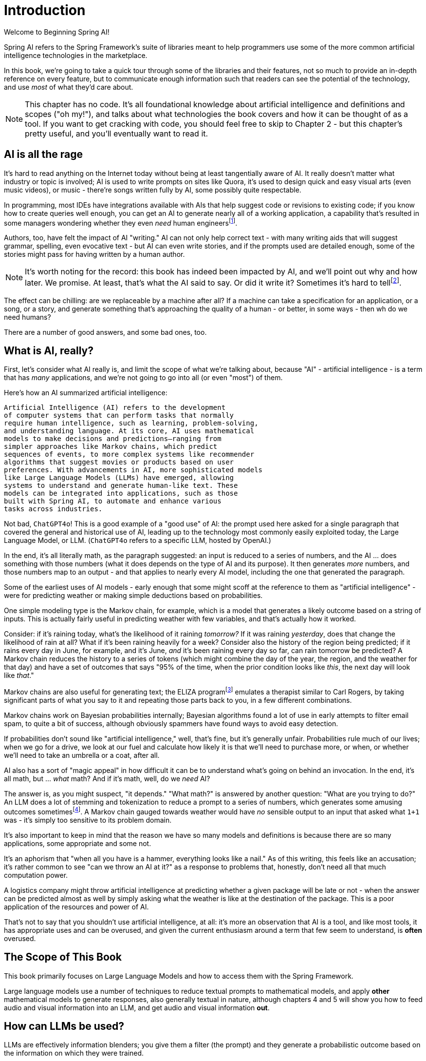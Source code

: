 = Introduction
:chapter: 1

Welcome to Beginning Spring AI!

Spring AI refers to the Spring Framework's suite of libraries meant to help programmers use some of the more common artificial intelligence technologies in the marketplace.

In this book, we're going to take a quick tour through some of the libraries and their features, not so much to provide an in-depth reference on every feature, but to communicate enough information such that readers can see the potential of the technology, and use _most_ of what they'd care about.

NOTE: This chapter has no code.
It's all foundational knowledge about artificial intelligence and definitions and scopes ("oh my!"), and talks about what technologies the book covers and how it can be thought of as a tool.
If you want to get cracking with code, you should feel free to skip to Chapter 2 - but this chapter's pretty useful, and you'll eventually want to read it.

== AI is all the rage

It's hard to read anything on the Internet today without being at least tangentially aware of AI.
It really doesn't matter what industry or topic is involved; AI is used to write prompts on sites like Quora, it's used to design quick and easy visual arts (even music videos), or music - there're songs written fully by AI, some possibly quite respectable.

In programming, most IDEs have integrations available with AIs that help suggest code or revisions to existing code; if you know how to create queries well enough, you can get an AI to generate nearly all of a working application, a capability that's resulted in some managers wondering whether they even _need_ human engineersfootnote:[Spoiler alert: yes, the managers do need human engineers. We'll get to why soon, some in this chapter and some in Chapter 6.].

Authors, too, have felt the impact of AI "writing." AI can not only help correct text - with many writing aids that will suggest grammar, spelling, even evocative text - but AI can even write stories, and if the prompts used are detailed enough, some of the stories might pass for having written by a human author.

NOTE: It's worth noting for the record: this book has indeed been impacted by AI, and we'll point out why and how later.
We promise.
At least, that's what the AI said to say.
Or did it write it?
Sometimes it's hard to tellfootnote:[This is intended to be humor. If an AI generates any actual content of note in this book, we'll be pointing it out, even if it's not obvious. With that said, when we say AI is used in many writing tools, we mean it; a lot of our grammar was checked and occasionally fixed by AI. It's also worth noting that not even _one_ of the footnotes was suggested by an AI.].

The effect can be chilling: are we replaceable by a machine after all?
If a machine can take a specification for an application, or a song, or a story, and generate something that's approaching the quality of a human - or better, in some ways - then wh do we need humans?

There are a number of good answers, and some bad ones, too.

== What is AI, really?

First, let's consider what AI really is, and limit the scope of what we're talking about, because "AI" - artificial intelligence - is a term that has _many_ applications, and we're not going to go into all (or even "most") of them.

Here's how an AI summarized artificial intelligence:

[source,text]
----
Artificial Intelligence (AI) refers to the development
of computer systems that can perform tasks that normally
require human intelligence, such as learning, problem-solving,
and understanding language. At its core, AI uses mathematical
models to make decisions and predictions—ranging from
simpler approaches like Markov chains, which predict
sequences of events, to more complex systems like recommender
algorithms that suggest movies or products based on user
preferences. With advancements in AI, more sophisticated models
like Large Language Models (LLMs) have emerged, allowing
systems to understand and generate human-like text. These
models can be integrated into applications, such as those
built with Spring AI, to automate and enhance various
tasks across industries.
----

Not bad, `ChatGPT4o`!
This is a good example of a "good use" of AI: the prompt used here asked for a single paragraph that covered the general and historical use of AI, leading up to the technology most commonly easily exploited today, the Large Language Model, or LLM.
(`ChatGPT4o` refers to a specific LLM, hosted by OpenAI.)

In the end, it's all literally math, as the paragraph suggested: an input is reduced to a series of numbers, and the AI ... does something with those numbers (what it does depends on the type of AI and its purpose).
It then generates _more_ numbers, and those numbers map to an output - and that applies to nearly every AI model, including the one that generated the paragraph.

Some of the earliest uses of AI models - early enough that some might scoff at the reference to them as "artificial intelligence" - were for predicting weather or making simple deductions based on probabilities.

One simple modeling type is the Markov chain, for example, which is a model that generates a likely outcome based on a string of inputs.
This is actually fairly useful in predicting weather with few variables, and that's actually how it worked.

Consider: if it's raining today, what's the likelihood of it raining _tomorrow?_ If it was raining _yesterday_, does that change the likelihood of rain at all?
What if it's been raining heavily for a week?
Consider also the history of the region being predicted; if it rains every day in June, for example, and it's June, _and_ it's been raining every day so far, can rain tomorrow be predicted?
A Markov chain reduces the history to a series of tokens (which might combine the day of the year, the region, and the weather for that day) and have a set of outcomes that says "95% of the time, when the prior condition looks like _this_, the next day will look like _that_."

Markov chains are also useful for generating text; the ELIZA programfootnote:[An example of ELIZA can be found at `https://web.njit.edu/~ronkowit/eliza.html` . Try it! It's fun! beware: it might make you think of your mother.] emulates a therapist similar to Carl Rogers, by taking significant parts of what you say to it and repeating those parts back to you, in a few different combinations.

Markov chains work on Bayesian probabilities internally; Bayesian algorithms found a lot of use in early attempts to filter email spam, to quite a bit of success, although obviously spammers have found ways to avoid easy detection.

If probabilities don't sound like "artificial intelligence," well, that's fine, but it's generally unfair.
Probabilities rule much of our lives; when we go for a drive, we look at our fuel and calculate how likely it is that we'll need to purchase more, or when, or whether we'll need to take an umbrella or a coat, after all.

AI also has a sort of "magic appeal" in how difficult it can be to understand what's going on behind an invocation.
In the end, it's all math, but ... _what_ math?
And if it's math, well, do we _need_ AI?

The answer is, as you might suspect, "it depends." "What math?" is answered by another question: "What are you trying to do?" An LLM does a lot of stemming and tokenization to reduce a prompt to a series of numbers, which generates some amusing outcomes sometimesfootnote:[A few weeks ago as of this writing, it was a meme about AI that the LLMs couldn't tell how many occurrences of the letter "R" were in the word "strawberry." To us, it's obviously three; to the LLM, however, it was counting based on the tokenized version of the word, which had two Rs, not three, and it ended up looking hopelessly confused, even when corrected.].
A Markov chain gauged towards weather would have _no_ sensible output to an input that asked what `1+1` was - it's simply too sensitive to its problem domain.

It's also important to keep in mind that the reason we have so many models and definitions is because there are so many applications, some appropriate and some not.

It's an aphorism that "when all you have is a hammer, everything looks like a nail." As of this writing, this feels like an accusation; it's rather common to see "can we throw an AI at it?" as a response to problems that, honestly, don't need all that much computation power.

A logistics company might throw artificial intelligence at predicting whether a given package will be late or not - when the answer can be predicted almost as well by simply asking what the weather is like at the destination of the package.
This is a poor application of the resources and power of AI.

That's not to say that you shouldn't use artificial intelligence, at all: it's more an observation that AI is a tool, and like most tools, it has appropriate uses and can be overused, and given the current enthusiasm around a term that few seem to understand, is *often* overused.

== The Scope of This Book

This book primarily focuses on Large Language Models and how to access them with the Spring Framework.

Large language models use a number of techniques to reduce textual prompts to mathematical models, and apply *other* mathematical models to generate responses, also generally textual in nature, although chapters 4 and 5 will show you how to feed audio and visual information into an LLM, and get audio and visual information *out*.

== How can LLMs be used?

LLMs are effectively information blenders; you give them a filter (the prompt) and they generate a probabilistic outcome based on the information on which they were trained.

Therefore, selecting a model can be of critical importance.
(You wouldn't want to use a model trained primarily on fantasy literature to make medical conclusionsfootnote:[You probably wouldn't want to rely on an LLM's medical conclusion even if it were trained on medical data, actually; you'd want an actual competent doctor to make decisions, possibly factoring in observations by an LLM.])

One way to think about the output of an LLM is as if it were selected at random based on what other people _might_ have said, as if the LLM were to take all of the possible answers to your prompt, stir them together and pick elements at random, and then present the result in a cohesive manner.

This is why stories written by an AI tend to be faintly familiar: they are!
They're taking common elements of storytelling and replacing bits as they go, and the result can feel original at times while feeling horribly derivative at other times.
That doesn't mean the story isn't worth telling - most stories in human history have a similar set of concepts at their hearts, as Joseph Campbellfootnote:[Joseph Campbell wrote a book in 1949 called "The Hero with a Thousand Faces," that described a common set of concepts in human mythology, often summed up as the "Hero's Journey." See `https://www.amazon.com/Thousand-Faces-Collected-Joseph-Campbell/dp/1577315936` for more.] might have told you - but it also isn't the same as coming up with "original content."

But with this observation - that LLMs are stirring up knowledge we already had in possibly unexpected ways to come up with content - it's worth saying that this is _useful_.
Sometimes things we want to know are "hiding in plain sight," obscured by tradition and expectation, and an LLM doesn't have the burden of prior knowledge; it can see common patterns that humans can overlook, and without models being specifically limited in what they can observe, an LLM is able to point out that the emperor's not wearing any clothes fairly easily.

== How do you choose an LLM?

That's a good question!
As with others, the answer is "it depends on what you want," combined with what you want to spend and the cost of using a given LLM.

There are a lot of choices: ChatGPT (from OpenAI), Meta (from Facebook), Grok (from X), Amazon Bedrock, Claude, and Ollama, and that's just a *few* of the options.
Most of them use a similar API endpoint (after all, they do have a pretty common usage pattern), but their capabilities aren't quite the same; Ollama, for example, as of this writing doesn't support audio or image generation in and of itself, while ChatGPT certainly does.

This is actually why you'd want to use Spring AI: it abstracts much of the low-level APIs into a common framework.
There are areas in which you *are* coding to a specific LLM, particularly when setting the options for how it generates content, but that's *usually* it, and those features can often be set by configuration rather than being set specifically in code.

As far as choosing an LLM: this book primarily focuses on using ChatGPT, because it was one of the first major vendors for AI services using an LLM, and it's remarkably sufficient for a general-purpose AI without being absurdly expensive.
Ollama has the benefit of running locally, if you have a sufficient GPU; it can run without a GPU, in CPU mode, but tends to result in _very_ slow response times.

With that said, the main way to make a decision about which LLM to use is to _try them_ for your purpose.

Work out your application's purpose, write tests that submit to your AI of choice, and see how it performs against other LLMs, and balance the response time and cost against your needs.

== How much does it actually cost?

The popular LLMs (apart from Ollama) have a subscription model, where you typically spend a set sum per month to get a certain amount of allocated processing time.
For most users, the base subscription price will be more than enough; the process of writing this book, for example, including tests and development of them, works out to less than one US dollar, although there are factors that contribute to this amountfootnote:[Most of the models used in this book are lower-performance, and thus lower cost, models.]

Factors that play in are the usage costs for the models being chosen, with higher-capability models having higher costs, and token counts.
Typically, token costs for a given model are how expenses are calculated.

This book uses a lot of very short AI prompts, generally, so the token counts for the entire book, added together, work out to probably under a thousand tokensfootnote:[This is a guess. We could calculate it, because interactions with an LLM include token counts in the response metadata, but given that the total cost for the book would have been under a dollar if the subscription cost didn't cover the required resources, it's just not worth the effort. Your mileage may vary.].
If you run the entire book's tests over and over again, that adds up, but it's still not a lot.

If you're doing a lot of detailed analysis covering a lot of data, your token counts will be higher, and you might run into costs associated with analysis; Chapter 3 covers some ways to mitigate this, but in the end, if you need a certain number of tokens to achieve a task, you... need a certain number of tokens to achieve a task, and your selection of a model and provider will be balanced against your requirements.

The short version of all of that: expect a relatively minor subscription cost, and watch your typical usage to try to predict whether you need additional capacity or not.
If you do need more capacity, consider whether you have the resources to run Ollama locally (meaning that you have a decent GPU and RAM, and a fast disk), and _try it_.

The advantage of external AI providers is that they have massive server farms to throw at tasks, meaning that you can work with larger models and expect faster response times, with more features; the disadvantages of external providers is that they can see your prompts (and how that's used is up to the provider; read the fine print!) and you have to pay for their services.

== What This Book Isn't

This book is going to cover a lot of code, of course, being a book about Spring AI.
However, it presumes you know Java to some degree, and have some familiarity with the Spring Framework (and Spring Boot) already.

It requires you to have Java and Maven installed, although handy links will be provided just in case you don'tfootnote:[Your authors have no idea why books on programming have to walk through basic things like "installing your language of choice," but if you don't have some of that, the technical reviewers whine about it.].

This book does *not* require an IDE.
You'll want one, we think, but ... which one?
We don't know, and don't care.
You can use a text editor, if that's what you desire, or IDEA, or Eclipse, or NetBeans, or Visual Studio Code; we offer these names as they occurred to us to write, not as an indication of preference in any way.

The book also generally focuses on tests as a way to demonstrate technique.
There are a few places where there's an application to execute (particularly in Chapter 4, which provides a web-based application to convert text to speech) but the _primary_ demonstration is in setting expectations of output given a specific set of inputs, and validation of that output.

When the code compiles and the tests pass, the code works.
Otherwise, there's not a lot to demonstrate, so there aren't a lot of screenshots to look for.
(Given the nature of probabilistic outputs from LLMs, though, there are places where you might be expected to look at a generated string to make sure it fits your expectations, although we're generally trying to avoid this.)

It's also not a book that's exhaustively going to cover every AI technique - or even every possibility of how to work with a given LLM.
It's focused on large language models, and other techniques are more advanced topics than the topics at which this book is targetedfootnote:[Honest truth: your author considered having an AI rewrite that sentence.].

LLMs have different capabilities and settings; part of why we chose ChatGPT was because ChatGPT covers the features that most people want, and other LLMs may or may not provide the same set of features, but few other LLMs provide features ChatGPT does _not_.
Readers who wish to use alternatives should be able to fine-tune the example code for their specific AI implementation without too much effort.
(And if it takes a lot of effort, feel free to reach out to your authors; we're very interested in helping the industry move forward!)

We're also not covering exhaustive techniques in terms of how the LLMs are being interacted with.
LLMs are conversational processes, and while we _will_ be covering "conversations," we're not going often into streaming techniques, that have the LLMs feed back information _as it's being generated_ - this is useful for emulating human behavior ("See, it's typing right now!") but complicates the interactions drastically, and complicated code tends to hide the intent behind what the code is doing.

== Next Steps

In our next chapter, we're going to walk through setting up a project that includes calling ChatGPT through Spring AIfootnote:[It would not be difficult to use any other LLM provider, but again, this book uses ChatGPT, because it's very common, well known, and very predictable - and it definitely provides all of the services the book covers.].
